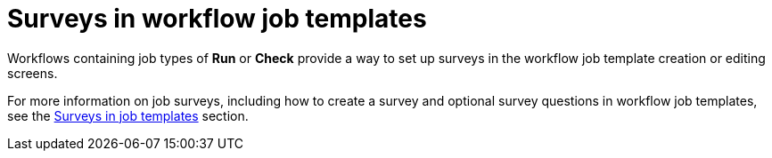 :_mod-docs-content-type: CONCEPT

[id="controller-surveys-in-workflow-job-templates"]

= Surveys in workflow job templates

Workflows containing job types of *Run* or *Check* provide a way to set up surveys in the workflow job template creation or editing screens. 

For more information on job surveys, including how to create a survey and optional survey questions in workflow job templates, see the xref:controller-surveys-in-job-templates[Surveys in job templates] section.
